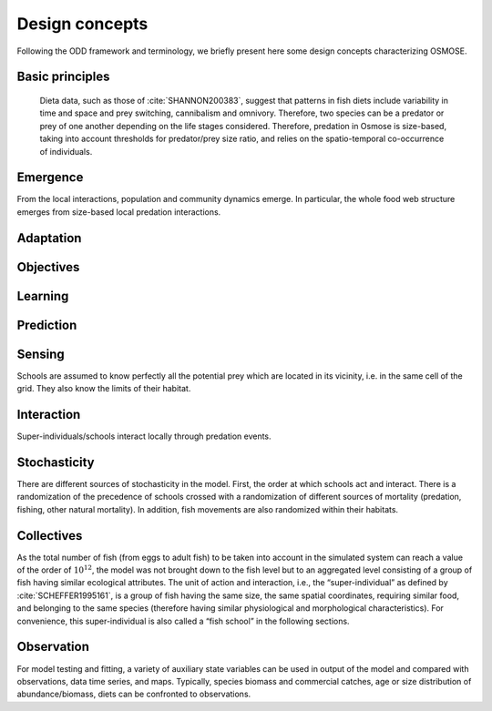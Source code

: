 Design concepts
==========================

Following the ODD framework and terminology, we briefly present here some design concepts characterizing OSMOSE.

Basic principles
----------------------------

 Dieta data, such as those of :cite:`SHANNON200383`, suggest that patterns in fish diets include variability
 in time and space and prey switching, cannibalism and omnivory. Therefore, two species can be a predator or prey of one
 another depending on the life stages considered. Therefore, predation in Osmose is size-based, taking into account thresholds
 for predator/prey size ratio, and relies on the spatio-temporal co-occurrence of individuals.

Emergence
------------------------------

From the local interactions, population and community dynamics emerge. In particular, the whole food web structure emerges from size-based local predation interactions.

Adaptation
--------------------------



Objectives
-------------------------

Learning
------------------------

Prediction
--------------------------

Sensing
---------------------------

Schools are assumed to know perfectly all the potential prey which are located in its vicinity, i.e. in the same cell of the grid. They also know the limits of their habitat.

Interaction
---------------------

Super-individuals/schools interact locally through predation events.

Stochasticity
----------------------

There are different sources of stochasticity in the model. First, the order at which schools act and interact. There is a randomization of the precedence of schools crossed with a randomization of different sources of mortality (predation, fishing, other natural mortality). In addition, fish movements are also randomized within their habitats.

Collectives
---------------------------

As the total number of fish (from eggs to adult fish) to be taken into account in the simulated system can
reach a value of the order of :math:`10^{12}`, the model was not brought down to the fish
level but to an aggregated level consisting of a group of fish having similar ecological attributes.
The unit of action and interaction, i.e., the “super-individual” as defined by :cite:`SCHEFFER1995161`, is a group of fish having
the same size, the same spatial coordinates, requiring similar food, and belonging to the same
species (therefore having similar physiological and morphological characteristics). For
convenience, this super-individual is also called a “fish school” in the following sections.

Observation
----------------------

For model testing and fitting, a variety of auxiliary state variables can be used in output of the model and compared with observations, data time series, and maps. Typically, species biomass and commercial catches, age or size distribution of abundance/biomass, diets can be confronted to observations.
